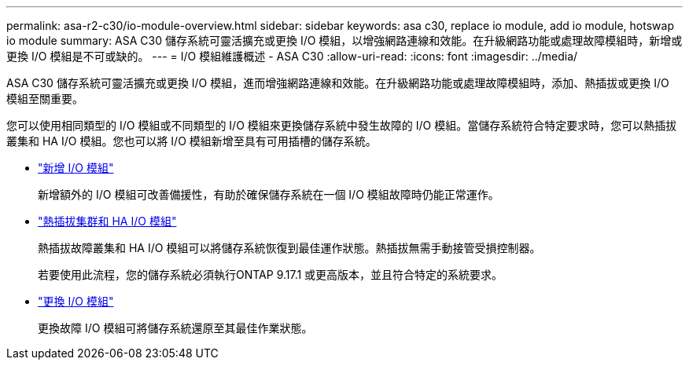 ---
permalink: asa-r2-c30/io-module-overview.html 
sidebar: sidebar 
keywords: asa c30, replace io module, add io module, hotswap io module 
summary: ASA C30 儲存系統可靈活擴充或更換 I/O 模組，以增強網路連線和效能。在升級網路功能或處理故障模組時，新增或更換 I/O 模組是不可或缺的。 
---
= I/O 模組維護概述 - ASA C30
:allow-uri-read: 
:icons: font
:imagesdir: ../media/


[role="lead"]
ASA C30 儲存系統可靈活擴充或更換 I/O 模組，進而增強網路連線和效能。在升級網路功能或處理故障模組時，添加、熱插拔或更換 I/O 模組至關重要。

您可以使用相同類型的 I/O 模組或不同類型的 I/O 模組來更換儲存系統中發生故障的 I/O 模組。當儲存系統符合特定要求時，您可以熱插拔叢集和 HA I/O 模組。您也可以將 I/O 模組新增至具有可用插槽的儲存系統。

* link:io-module-add.html["新增 I/O 模組"]
+
新增額外的 I/O 模組可改善備援性，有助於確保儲存系統在一個 I/O 模組故障時仍能正常運作。

* link:io-module-hotswap-ha-slot4.html["熱插拔集群和 HA I/O 模組"]
+
熱插拔故障叢集和 HA I/O 模組可以將儲存系統恢復到最佳運作狀態。熱插拔無需手動接管受損控制器。

+
若要使用此流程，您的儲存系統必須執行ONTAP 9.17.1 或更高版本，並且符合特定的系統要求。

* link:io-module-replace.html["更換 I/O 模組"]
+
更換故障 I/O 模組可將儲存系統還原至其最佳作業狀態。


